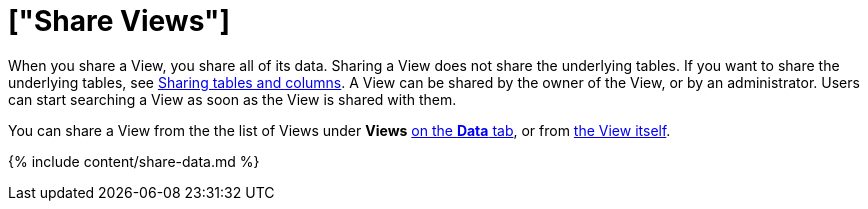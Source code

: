 = ["Share Views"]
:last_updated: 2/13/2020
:permalink: /:collection/:path.html
:sidebar: mydoc_sidebar
:summary: You can share Views with users or with groups. Sharing a View allows users to select it as a data source and search it.

When you share a View, you share all of its data.
Sharing a View does not share the underlying tables.
If you want to share the underlying tables, see link:share-source-tables.html#[Sharing tables and columns].
A View can be shared by the owner of the View, or by an administrator.
Users can start searching a View as soon as the View is shared with them.

You can share a View from the the list of Views under *Views* <<share-datatab,on the *Data* tab>>, or from <<share-dataset,the View itself>>.

{% include content/share-data.md %}
